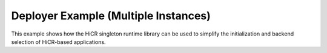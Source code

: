 Deployer Example (Multiple Instances)
=======================================

This example shows how the HiCR singleton runtime library can be used to simplify the initialization and backend selection of HiCR-based applications.

